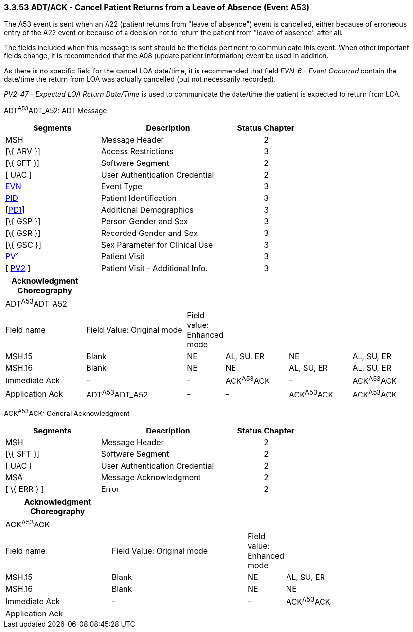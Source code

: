 === 3.3.53 ADT/ACK - Cancel Patient Returns from a Leave of Absence (Event A53)

The A53 event is sent when an A22 (patient returns from "leave of absence") event is cancelled, either because of erroneous entry of the A22 event or because of a decision not to return the patient from "leave of absence" after all.

The fields included when this message is sent should be the fields pertinent to communicate this event. When other important fields change, it is recommended that the A08 (update patient information) event be used in addition.

As there is no specific field for the cancel LOA date/time, it is recommended that field _EVN-6 - Event Occurred_ contain the date/time the return from LOA was actually cancelled (but not necessarily recorded).

_PV2-47 - Expected LOA Return Date/Time_ is used to communicate the date/time the patient is expected to return from LOA.

ADT^A53^ADT_A52: ADT Message

[width="100%",cols="33%,47%,9%,11%",options="header",]
|===
|Segments |Description |Status |Chapter
|MSH |Message Header | |2
|[\{ ARV }] |Access Restrictions | |3
|[\{ SFT }] |Software Segment | |2
|[ UAC ] |User Authentication Credential | |2
|link:#EVN[EVN] |Event Type | |3
|link:#_Hlt479197644[PID] |Patient Identification | |3
|[link:#_Hlt479197572[PD1]] |Additional Demographics | |3
|[\{ GSP }] |Person Gender and Sex | |3
|[\{ GSR }] |Recorded Gender and Sex | |3
|[\{ GSC }] |Sex Parameter for Clinical Use | |3
|file:///\\AMG\DATA\Word\HL7\Standard\V24\Memberballot\Ch3.doc#PV1[PV1] |Patient Visit | |3
|[ link:#PV2[PV2] ] |Patient Visit - Additional Info. | |3
|===

[width="100%",cols="20%,26%,4%,16%,16%,18%",options="header",]
|===
|Acknowledgment Choreography | | | | |
|ADT^A53^ADT_A52 | | | | |
|Field name |Field Value: Original mode |Field value: Enhanced mode | | |
|MSH.15 |Blank |NE |AL, SU, ER |NE |AL, SU, ER
|MSH.16 |Blank |NE |NE |AL, SU, ER |AL, SU, ER
|Immediate Ack |- |- |ACK^A53^ACK |- |ACK^A53^ACK
|Application Ack |ADT^A53^ADT_A52 |- |- |ACK^A53^ACK |ACK^A53^ACK
|===

ACK^A53^ACK: General Acknowledgment

[width="100%",cols="33%,47%,9%,11%",options="header",]
|===
|Segments |Description |Status |Chapter
|MSH |Message Header | |2
|[\{ SFT }] |Software Segment | |2
|[ UAC ] |User Authentication Credential | |2
|MSA |Message Acknowledgment | |2
|[ \{ ERR } ] |Error | |2
|===

[width="100%",cols="26%,34%,6%,34%",options="header",]
|===
|Acknowledgment Choreography | | |
|ACK^A53^ACK | | |
|Field name |Field Value: Original mode |Field value: Enhanced mode |
|MSH.15 |Blank |NE |AL, SU, ER
|MSH.16 |Blank |NE |NE
|Immediate Ack |- |- |ACK^A53^ACK
|Application Ack |- |- |-
|===

